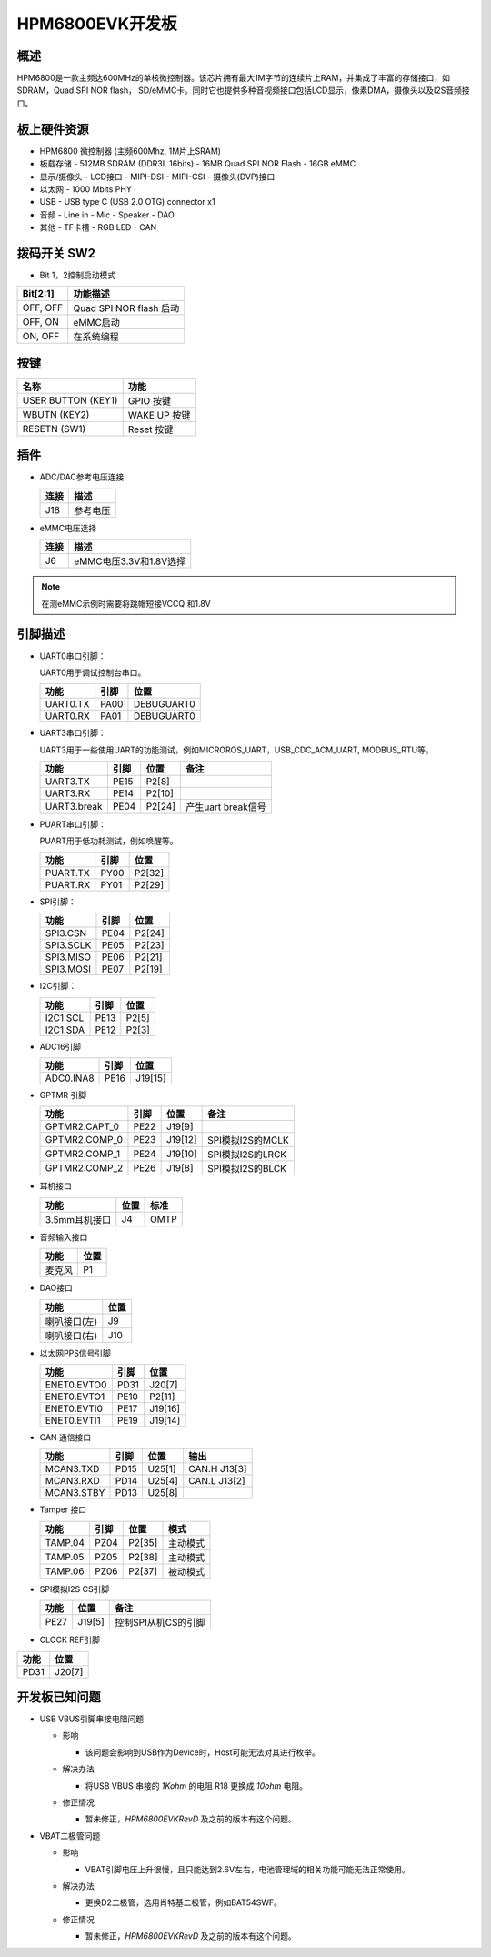.. _hpm6800evk:

HPM6800EVK开发板
================

概述
----

HPM6800是一款主频达600MHz的单核微控制器。该芯片拥有最大1M字节的连续片上RAM，并集成了丰富的存储接口，如SDRAM，Quad SPI NOR flash， SD/eMMC卡。同时它也提供多种音视频接口包括LCD显示，像素DMA，摄像头以及I2S音频接口。

.. image:: doc/hpm6800evk.png
   :alt: hpm6800evk
   :align: center

板上硬件资源
------------

- HPM6800 微控制器 (主频600Mhz, 1M片上SRAM)
- 板载存储
  - 512MB SDRAM (DDR3L 16bits)
  - 16MB Quad SPI NOR Flash
  - 16GB eMMC
- 显示/摄像头
  - LCD接口
  - MIPI-DSI
  - MIPI-CSI
  - 摄像头(DVP)接口
- 以太网
  - 1000 Mbits PHY
- USB
  - USB type C (USB 2.0 OTG) connector x1
- 音频
  - Line in
  - Mic
  - Speaker
  - DAO
- 其他
  - TF卡槽
  - RGB LED
  - CAN

拨码开关 SW2
------------

- Bit 1，2控制启动模式

.. list-table::
   :header-rows: 1

   * - Bit[2:1]
     - 功能描述
   * - OFF, OFF
     - Quad SPI NOR flash 启动
   * - OFF, ON
     - eMMC启动
   * - ON, OFF
     - 在系统编程

.. _hpm6800evk_buttons:

按键
----

.. list-table::
   :header-rows: 1

   * - 名称
     - 功能
   * - USER BUTTON (KEY1)
     - GPIO 按键
   * - WBUTN (KEY2)
     - WAKE UP 按键
   * - RESETN (SW1)
     - Reset 按键

插件
----

- ADC/DAC参考电压连接

  .. list-table::
     :header-rows: 1

     * - 连接
       - 描述
     * - J18
       - 参考电压

- eMMC电压选择

  .. list-table::
     :header-rows: 1

     * - 连接
       - 描述
     * - J6
       - eMMC电压3.3V和1.8V选择

.. note::

  在测eMMC示例时需要将跳帽短接VCCQ 和1.8V

.. _hpm6800evk_pins:

引脚描述
--------

- UART0串口引脚：

  UART0用于调试控制台串口。

  .. list-table::
     :header-rows: 1

     * - 功能
       - 引脚
       - 位置
     * - UART0.TX
       - PA00
       - DEBUGUART0
     * - UART0.RX
       - PA01
       - DEBUGUART0

- UART3串口引脚：

  UART3用于一些使用UART的功能测试，例如MICROROS_UART，USB_CDC_ACM_UART, MODBUS_RTU等。

  .. list-table::
     :header-rows: 1

     * - 功能
       - 引脚
       - 位置
       - 备注
     * - UART3.TX
       - PE15
       - P2[8]
       -
     * - UART3.RX
       - PE14
       - P2[10]
       -
     * - UART3.break
       - PE04
       - P2[24]
       - 产生uart break信号

- PUART串口引脚：

  PUART用于低功耗测试，例如唤醒等。

  .. list-table::
     :header-rows: 1

     * - 功能
       - 引脚
       - 位置
     * - PUART.TX
       - PY00
       - P2[32]
     * - PUART.RX
       - PY01
       - P2[29]

- SPI引脚：

  .. list-table::
     :header-rows: 1

     * - 功能
       - 引脚
       - 位置
     * - SPI3.CSN
       - PE04
       - P2[24]
     * - SPI3.SCLK
       - PE05
       - P2[23]
     * - SPI3.MISO
       - PE06
       - P2[21]
     * - SPI3.MOSI
       - PE07
       - P2[19]

- I2C引脚：

  .. list-table::
     :header-rows: 1

     * - 功能
       - 引脚
       - 位置
     * - I2C1.SCL
       - PE13
       - P2[5]
     * - I2C1.SDA
       - PE12
       - P2[3]

- ADC16引脚

  .. list-table::
     :header-rows: 1

     * - 功能
       - 引脚
       - 位置
     * - ADC0.INA8
       - PE16
       - J19[15]

- GPTMR 引脚

  .. list-table::
     :header-rows: 1

     * - 功能
       - 引脚
       - 位置
       - 备注
     * - GPTMR2.CAPT_0
       - PE22
       - J19[9]
       -
     * - GPTMR2.COMP_0
       - PE23
       - J19[12]
       - SPI模拟I2S的MCLK
     * - GPTMR2.COMP_1
       - PE24
       - J19[10]
       - SPI模拟I2S的LRCK
     * - GPTMR2.COMP_2
       - PE26
       - J19[8]
       - SPI模拟I2S的BLCK

- 耳机接口

  .. list-table::
     :header-rows: 1

     * - 功能
       - 位置
       - 标准
     * - 3.5mm耳机接口
       - J4
       - OMTP

- 音频输入接口

  .. list-table::
     :header-rows: 1

     * - 功能
       - 位置
     * - 麦克风
       - P1

- DAO接口

  .. list-table::
     :header-rows: 1

     * - 功能
       - 位置
     * - 喇叭接口(左)
       - J9
     * - 喇叭接口(右)
       - J10

- 以太网PPS信号引脚

  .. list-table::
     :header-rows: 1

     * - 功能
       - 引脚
       - 位置
     * - ENET0.EVTO0
       - PD31
       - J20[7]
     * - ENET0.EVTO1
       - PE10
       - P2[11]
     * - ENET0.EVTI0
       - PE17
       - J19[16]
     * - ENET0.EVTI1
       - PE19
       - J19[14]

- CAN 通信接口

  .. list-table::
     :header-rows: 1

     * - 功能
       - 引脚
       - 位置
       - 输出
     * - MCAN3.TXD
       - PD15
       - U25[1]
       - CAN.H J13[3]
     * - MCAN3.RXD
       - PD14
       - U25[4]
       - CAN.L J13[2]
     * - MCAN3.STBY
       - PD13
       - U25[8]
       -

- Tamper 接口

  .. list-table::
     :header-rows: 1

     * - 功能
       - 引脚
       - 位置
       - 模式
     * - TAMP.04
       - PZ04
       - P2[35]
       - 主动模式
     * - TAMP.05
       - PZ05
       - P2[38]
       - 主动模式
     * - TAMP.06
       - PZ06
       - P2[37]
       - 被动模式

- SPI模拟I2S CS引脚

  .. list-table::
     :header-rows: 1

     * - 功能
       - 位置
       - 备注
     * - PE27
       - J19[5]
       - 控制SPI从机CS的引脚

- CLOCK REF引脚

.. list-table::
   :header-rows: 1

   * - 功能
     - 位置
   * - PD31
     - J20[7]

.. _hpm6800evk_known_issues:

开发板已知问题
---------------

- USB VBUS引脚串接电阻问题

  - 影响

    - 该问题会影响到USB作为Device时，Host可能无法对其进行枚举。

  - 解决办法

    - 将USB VBUS 串接的 `1Kohm` 的电阻 R18 更换成 `10ohm` 电阻。

    .. image:: doc/hpm6800evk_known_issue_1.png
       :alt: hpm6800evk_known_issue_1

  - 修正情况

    - 暂未修正，`HPM6800EVKRevD` 及之前的版本有这个问题。

- VBAT二极管问题

  - 影响

    - VBAT引脚电压上升很慢，且只能达到2.6V左右，电池管理域的相关功能可能无法正常使用。

  - 解决办法

    - 更换D2二极管，选用肖特基二极管，例如BAT54SWF。

    .. image:: doc/hpm6800evk_known_issue_2.png
       :alt: hpm6800evk_known_issue_2

  - 修正情况

    - 暂未修正，`HPM6800EVKRevD` 及之前的版本有这个问题。
